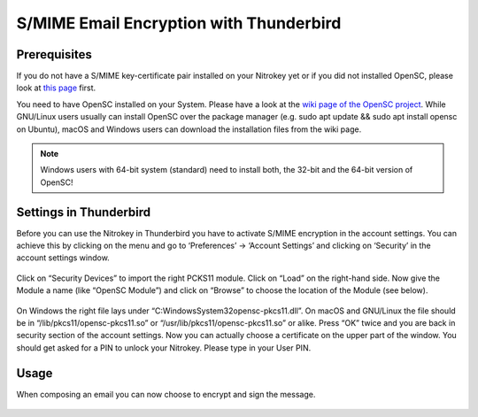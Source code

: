 S/MIME Email Encryption with Thunderbird
========================================

Prerequisites
-------------

If you do not have a S/MIME key-certificate pair installed on your
Nitrokey yet or if you did not installed OpenSC, please look at `this
page <https://docs.nitrokey.com/pro/smime-email-encryption.html>`__
first.

You need to have OpenSC installed on your System. Please have a look at
the `wiki page of the OpenSC
project <https://github.com/OpenSC/OpenSC/wiki>`__. While GNU/Linux
users usually can install OpenSC over the package manager (e.g. sudo apt
update && sudo apt install opensc on Ubuntu), macOS and Windows users
can download the installation files from the wiki page.

.. note::

   Windows users with 64-bit system (standard) need to install both, the
   32-bit and the 64-bit version of OpenSC!

Settings in Thunderbird
-----------------------

Before you can use the Nitrokey in Thunderbird you have to activate
S/MIME encryption in the account settings. You can achieve this by
clicking on the menu and go to ‘Preferences’ -> ‘Account Settings’ and
clicking on ‘Security’ in the account settings window.

.. figure:: /pro/images/smime-email-encryption-with-thunderbird/1.png
   :alt: img1



Click on “Security Devices” to import the right PCKS11 module. Click on
“Load” on the right-hand side. Now give the Module a name (like “OpenSC
Module”) and click on “Browse” to choose the location of the Module (see
below).

.. figure:: /pro/images/smime-email-encryption-with-thunderbird/2.png
   :alt: img2



On Windows the right file lays under
“C:\Windows\System32\opensc-pkcs11.dll”.
On macOS and GNU/Linux the file should be in
“/lib/pkcs11/opensc-pkcs11.so” or “/usr/lib/pkcs11/opensc-pkcs11.so” or
alike. Press “OK” twice and you are back in security section of the
account settings. Now you can actually choose a certificate on the upper
part of the window. You should get asked for a PIN to unlock your
Nitrokey. Please type in your User PIN.

.. figure:: /pro/images/smime-email-encryption-with-thunderbird/3.png
   :alt: img3



Usage
-----

When composing an email you can now choose to encrypt and sign the
message.

.. figure:: /pro/images/smime-email-encryption-with-thunderbird/4.png
   :alt: img4



